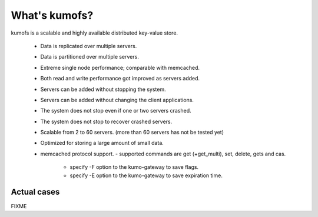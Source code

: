 .. _intro:

What's kumofs?
===============

kumofs is a scalable and highly available distributed key-value store.

  - Data is replicated over multiple servers.
  - Data is partitioned over multiple servers.
  - Extreme single node performance; comparable with memcached.
  - Both read and write performance got improved as servers added.
  - Servers can be added without stopping the system.
  - Servers can be added without changing the client applications.
  - The system does not stop even if one or two servers crashed.
  - The system does not stop to recover crashed servers.
  - Scalable from 2 to 60 servers. (more than 60 servers has not be tested yet)
  - Optimized for storing a large amount of small data.
  - memcached protocol support.
    - supported commands are get (+get_multi), set, delete, gets and cas.
	- specify -F option to the kumo-gateway to save flags.
	- specify -E option to the kumo-gateway to save expiration time.


Actual cases
------------
FIXME

